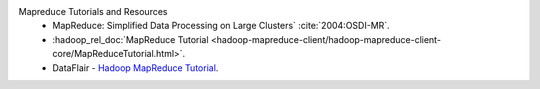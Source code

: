 Mapreduce Tutorials and Resources
  * MapReduce: Simplified Data Processing on Large Clusters` :cite:`2004:OSDI-MR`.
  * :hadoop_rel_doc:`MapReduce Tutorial <hadoop-mapreduce-client/hadoop-mapreduce-client-core/MapReduceTutorial.html>`.
  * DataFlair - `Hadoop MapReduce Tutorial <https://data-flair.training/blogs/hadoop-mapreduce-tutorial/>`_.